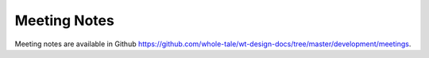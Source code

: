 
.. _meeting-notes:

Meeting Notes
=============

Meeting notes are available in Github
https://github.com/whole-tale/wt-design-docs/tree/master/development/meetings.

